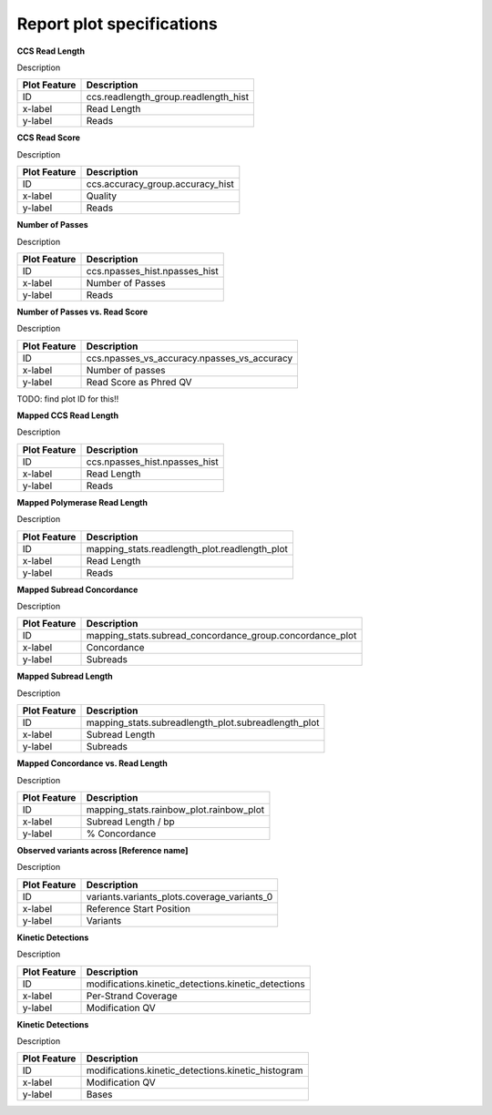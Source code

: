 ==========================
Report plot specifications
==========================


**CCS Read Length**

Description

====================================  =====================================================================================================================================
Plot Feature                          Description
====================================  =====================================================================================================================================
ID                                    ccs.readlength_group.readlength_hist
x-label                               Read Length
y-label                               Reads
====================================  =====================================================================================================================================


**CCS Read Score**

Description

====================================  =====================================================================================================================================
Plot Feature                          Description
====================================  =====================================================================================================================================
ID                                    ccs.accuracy_group.accuracy_hist
x-label                               Quality
y-label                               Reads
====================================  =====================================================================================================================================


**Number of Passes**

Description

====================================  =====================================================================================================================================
Plot Feature                          Description
====================================  =====================================================================================================================================
ID                                    ccs.npasses_hist.npasses_hist
x-label                               Number of Passes
y-label                               Reads
====================================  =====================================================================================================================================


**Number of Passes vs. Read Score**

Description

====================================  =====================================================================================================================================
Plot Feature                          Description
====================================  =====================================================================================================================================
ID                                    ccs.npasses_vs_accuracy.npasses_vs_accuracy
x-label                               Number of passes
y-label                               Read Score as Phred QV
====================================  =====================================================================================================================================



TODO: find plot ID for this!!

**Mapped CCS Read Length**

Description

====================================  =====================================================================================================================================
Plot Feature                          Description
====================================  =====================================================================================================================================
ID                                    ccs.npasses_hist.npasses_hist
x-label                               Read Length
y-label                               Reads
====================================  =====================================================================================================================================


**Mapped Polymerase Read Length**

Description

====================================  =====================================================================================================================================
Plot Feature                          Description
====================================  =====================================================================================================================================
ID                                    mapping_stats.readlength_plot.readlength_plot
x-label                               Read Length
y-label                               Reads
====================================  =====================================================================================================================================



**Mapped Subread Concordance**

Description

====================================  =====================================================================================================================================
Plot Feature                          Description
====================================  =====================================================================================================================================
ID                                    mapping_stats.subread_concordance_group.concordance_plot
x-label                               Concordance
y-label                               Subreads
====================================  =====================================================================================================================================


**Mapped Subread Length**

Description

====================================  =====================================================================================================================================
Plot Feature                          Description
====================================  =====================================================================================================================================
ID                                    mapping_stats.subreadlength_plot.subreadlength_plot
x-label                               Subread Length
y-label                               Subreads
====================================  =====================================================================================================================================


**Mapped Concordance vs. Read Length**

Description

====================================  =====================================================================================================================================
Plot Feature                          Description
====================================  =====================================================================================================================================
ID                                    mapping_stats.rainbow_plot.rainbow_plot
x-label                               Subread Length / bp
y-label                               % Concordance
====================================  =====================================================================================================================================


**Observed variants across [Reference name]**

Description

====================================  =====================================================================================================================================
Plot Feature                          Description
====================================  =====================================================================================================================================
ID                                    variants.variants_plots.coverage_variants_0
x-label                               Reference Start Position
y-label                               Variants
====================================  =====================================================================================================================================


**Kinetic Detections**

Description

====================================  =====================================================================================================================================
Plot Feature                          Description
====================================  =====================================================================================================================================
ID                                    modifications.kinetic_detections.kinetic_detections
x-label                               Per-Strand Coverage
y-label                               Modification QV
====================================  =====================================================================================================================================


**Kinetic Detections**

Description

====================================  =====================================================================================================================================
Plot Feature                          Description
====================================  =====================================================================================================================================
ID                                    modifications.kinetic_detections.kinetic_histogram
x-label                               Modification QV
y-label                               Bases
====================================  =====================================================================================================================================
